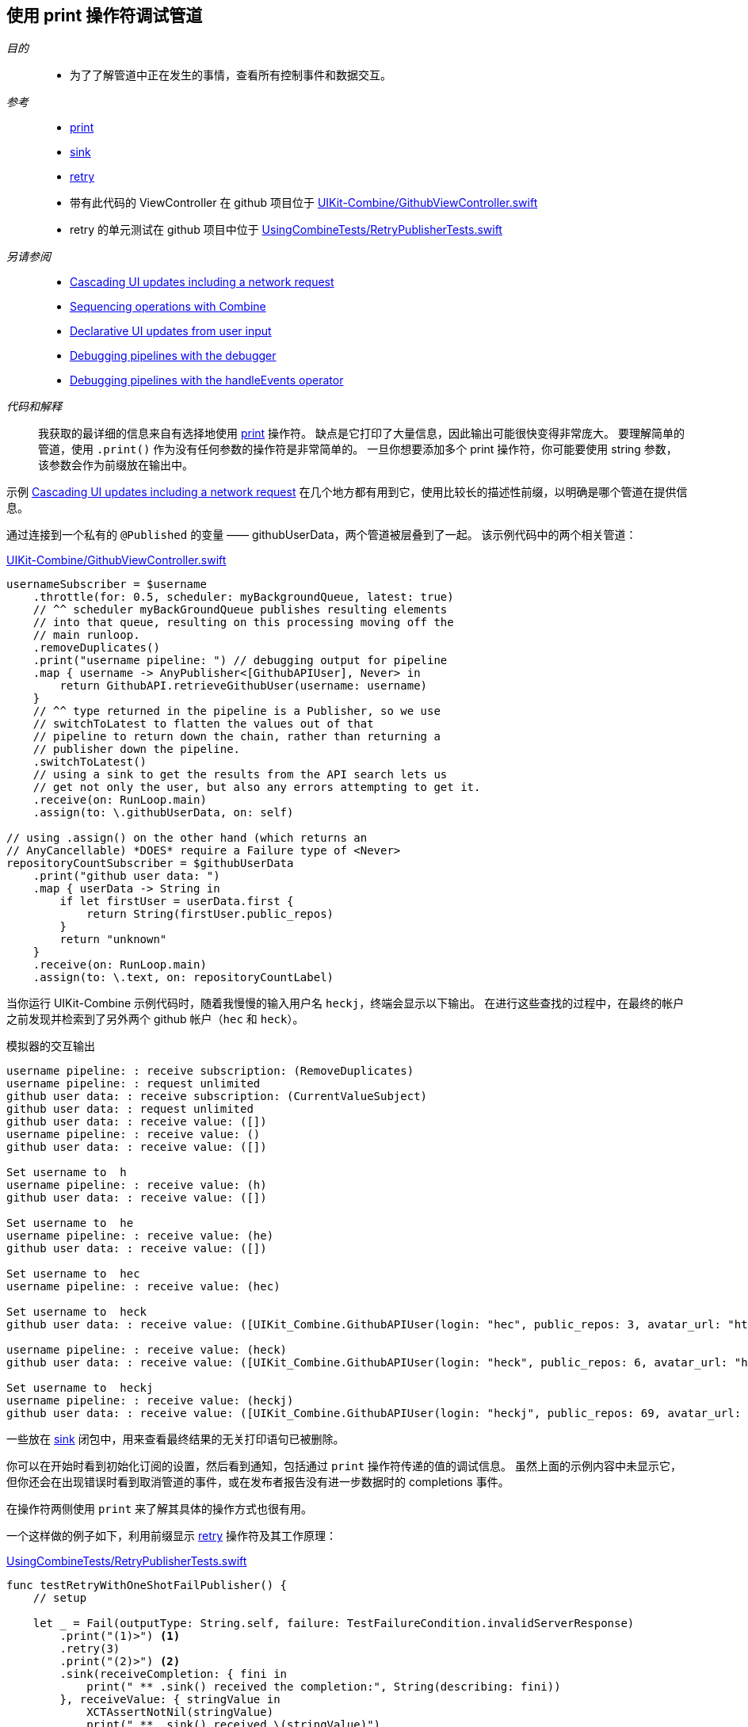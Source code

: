 [#patterns-debugging-print]
== 使用 print 操作符调试管道

__目的__::

* 为了了解管道中正在发生的事情，查看所有控制事件和数据交互。

__参考__::

* <<reference#reference-print,print>>
* <<reference#reference-sink,sink>>
* <<reference#reference-retry,retry>>
* 带有此代码的 ViewController 在 github 项目位于 https://github.com/heckj/swiftui-notes/blob/master/UIKit-Combine/GithubViewController.swift[UIKit-Combine/GithubViewController.swift]
* retry 的单元测试在 github 项目中位于 https://github.com/heckj/swiftui-notes/blob/master/UsingCombineTests/RetryPublisherTests.swift[UsingCombineTests/RetryPublisherTests.swift]

__另请参阅__::

* <<patterns#patterns-cascading-update-interface,Cascading UI updates including a network request>>
* <<patterns#patterns-sequencing-operations,Sequencing operations with Combine>>
* <<patterns#patterns-update-interface-userinput,Declarative UI updates from user input>>
* <<patterns#patterns-debugging-breakpoint,Debugging pipelines with the debugger>>
* <<patterns#patterns-debugging-handleevents,Debugging pipelines with the handleEvents operator>>


__代码和解释__::

我获取的最详细的信息来自有选择地使用 <<reference#reference-print,print>> 操作符。
缺点是它打印了大量信息，因此输出可能很快变得非常庞大。
要理解简单的管道，使用 `.print()` 作为没有任何参数的操作符是非常简单的。
一旦你想要添加多个 print 操作符，你可能要使用 string 参数，该参数会作为前缀放在输出中。

示例 <<patterns#patterns-cascading-update-interface,Cascading UI updates including a network request>> 在几个地方都有用到它，使用比较长的描述性前缀，以明确是哪个管道在提供信息。

通过连接到一个私有的 `@Published` 的变量 —— githubUserData，两个管道被层叠到了一起。
该示例代码中的两个相关管道：

.https://github.com/heckj/swiftui-notes/blob/master/UIKit-Combine/GithubViewController.swift[UIKit-Combine/GithubViewController.swift]
[source, swift]
----
usernameSubscriber = $username
    .throttle(for: 0.5, scheduler: myBackgroundQueue, latest: true)
    // ^^ scheduler myBackGroundQueue publishes resulting elements
    // into that queue, resulting on this processing moving off the
    // main runloop.
    .removeDuplicates()
    .print("username pipeline: ") // debugging output for pipeline
    .map { username -> AnyPublisher<[GithubAPIUser], Never> in
        return GithubAPI.retrieveGithubUser(username: username)
    }
    // ^^ type returned in the pipeline is a Publisher, so we use
    // switchToLatest to flatten the values out of that
    // pipeline to return down the chain, rather than returning a
    // publisher down the pipeline.
    .switchToLatest()
    // using a sink to get the results from the API search lets us
    // get not only the user, but also any errors attempting to get it.
    .receive(on: RunLoop.main)
    .assign(to: \.githubUserData, on: self)

// using .assign() on the other hand (which returns an
// AnyCancellable) *DOES* require a Failure type of <Never>
repositoryCountSubscriber = $githubUserData
    .print("github user data: ")
    .map { userData -> String in
        if let firstUser = userData.first {
            return String(firstUser.public_repos)
        }
        return "unknown"
    }
    .receive(on: RunLoop.main)
    .assign(to: \.text, on: repositoryCountLabel)
----

当你运行 UIKit-Combine 示例代码时，随着我慢慢的输入用户名 `heckj`，终端会显示以下输出。
在进行这些查找的过程中，在最终的帐户之前发现并检索到了另外两个 github 帐户（`hec` 和 `heck`）。

.模拟器的交互输出
[source]
----
username pipeline: : receive subscription: (RemoveDuplicates)
username pipeline: : request unlimited
github user data: : receive subscription: (CurrentValueSubject)
github user data: : request unlimited
github user data: : receive value: ([])
username pipeline: : receive value: ()
github user data: : receive value: ([])

Set username to  h
username pipeline: : receive value: (h)
github user data: : receive value: ([])

Set username to  he
username pipeline: : receive value: (he)
github user data: : receive value: ([])

Set username to  hec
username pipeline: : receive value: (hec)

Set username to  heck
github user data: : receive value: ([UIKit_Combine.GithubAPIUser(login: "hec", public_repos: 3, avatar_url: "https://avatars3.githubusercontent.com/u/53656?v=4")])

username pipeline: : receive value: (heck)
github user data: : receive value: ([UIKit_Combine.GithubAPIUser(login: "heck", public_repos: 6, avatar_url: "https://avatars3.githubusercontent.com/u/138508?v=4")])

Set username to  heckj
username pipeline: : receive value: (heckj)
github user data: : receive value: ([UIKit_Combine.GithubAPIUser(login: "heckj", public_repos: 69, avatar_url: "https://avatars0.githubusercontent.com/u/43388?v=4")])
----

一些放在 <<reference#reference-sink,sink>> 闭包中，用来查看最终结果的无关打印语句已被删除。

你可以在开始时看到初始化订阅的设置，然后看到通知，包括通过 `print` 操作符传递的值的调试信息。
虽然上面的示例内容中未显示它，但你还会在出现错误时看到取消管道的事件，或在发布者报告没有进一步数据时的 completions 事件。

在操作符两侧使用 `print` 来了解其具体的操作方式也很有用。

一个这样做的例子如下，利用前缀显示 <<reference#reference-retry,retry>> 操作符及其工作原理：

.https://github.com/heckj/swiftui-notes/blob/master/UsingCombineTests/RetryPublisherTests.swift[UsingCombineTests/RetryPublisherTests.swift]
[source, swift]
----
func testRetryWithOneShotFailPublisher() {
    // setup

    let _ = Fail(outputType: String.self, failure: TestFailureCondition.invalidServerResponse)
        .print("(1)>") <1>
        .retry(3)
        .print("(2)>") <2>
        .sink(receiveCompletion: { fini in
            print(" ** .sink() received the completion:", String(describing: fini))
        }, receiveValue: { stringValue in
            XCTAssertNotNil(stringValue)
            print(" ** .sink() received \(stringValue)")
        })
}
----

<1> 前缀 `(1)` 是显示 `retry` 操作符上方的交互行为。
<2> 前缀 `(2)` 是显示 `retry` 操作符之后的交互行为。

.单元测试的输出
[source]
----
Test Suite 'Selected tests' started at 2019-07-26 15:59:48.042
Test Suite 'UsingCombineTests.xctest' started at 2019-07-26 15:59:48.043
Test Suite 'RetryPublisherTests' started at 2019-07-26 15:59:48.043
Test Case '-[UsingCombineTests.RetryPublisherTests testRetryWithOneShotFailPublisher]' started.
(1)>: receive subscription: (Empty) <1>
(1)>: receive error: (invalidServerResponse)
(1)>: receive subscription: (Empty)
(1)>: receive error: (invalidServerResponse)
(1)>: receive subscription: (Empty)
(1)>: receive error: (invalidServerResponse)
(1)>: receive subscription: (Empty)
(1)>: receive error: (invalidServerResponse)
(2)>: receive error: (invalidServerResponse) <2>
 ** .sink() received the completion: failure(UsingCombineTests.RetryPublisherTests.TestFailureCondition.invalidServerResponse)
(2)>: receive subscription: (Retry)
(2)>: request unlimited
(2)>: receive cancel
Test Case '-[UsingCombineTests.RetryPublisherTests testRetryWithOneShotFailPublisher]' passed (0.010 seconds).
Test Suite 'RetryPublisherTests' passed at 2019-07-26 15:59:48.054.
	 Executed 1 test, with 0 failures (0 unexpected) in 0.010 (0.011) seconds
Test Suite 'UsingCombineTests.xctest' passed at 2019-07-26 15:59:48.054.
	 Executed 1 test, with 0 failures (0 unexpected) in 0.010 (0.011) seconds
Test Suite 'Selected tests' passed at 2019-07-26 15:59:48.057.
	 Executed 1 test, with 0 failures (0 unexpected) in 0.010 (0.015) seconds
----

<1> 在测试例子中，发布者总是返回失败，在输出结果中可以看到带有前缀 `(1)` 的错误信息，然后 `retry` 操作符触发重新订阅。
<2> 在其中4次尝试（3次"重试"）之后，你就会看到从管道中输出的错误。
当错误到达 sink 后，你会看到发出的 `cancel` 信号，该信号在重试操作符之后停止。

虽然非常有效，但 `print` 操作符是一个钝器，它会生成大量的输出，你必须分析和审查它们以得到你想要的信息。
如果你想让标识和打印的内容更具选择性，或者如果你需要处理传输的数据才能更有意义地使用它们，那么你可以查看 <<reference#reference-handleevents,handleEvents>> 操作符。
有关如何使用此操作符进行调试的更多详细信息，请查阅 <<patterns#patterns-debugging-handleevents,Debugging pipelines with the handleEvents operator>>。

// force a page break - in HTML rendering is just a <HR>
<<<
'''
